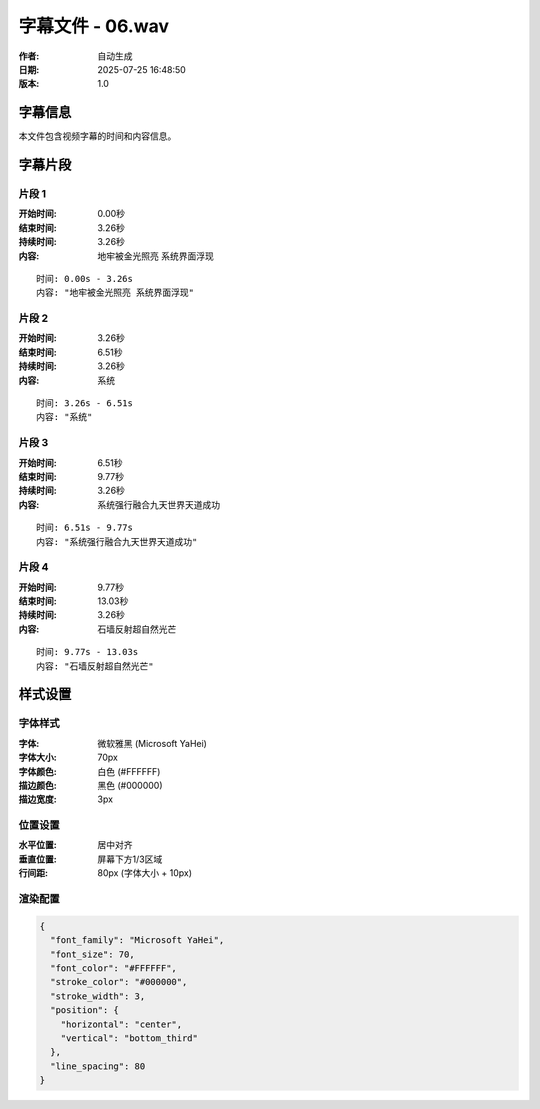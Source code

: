 
字幕文件 - 06.wav
=============

:作者: 自动生成
:日期: 2025-07-25 16:48:50
:版本: 1.0

字幕信息
--------

本文件包含视频字幕的时间和内容信息。

.. contents:: 目录
   :local:

字幕片段
--------


片段 1
^^^^

:开始时间: 0.00秒
:结束时间: 3.26秒
:持续时间: 3.26秒
:内容: 地牢被金光照亮 系统界面浮现

.. parsed-literal::

   时间: 0.00s - 3.26s
   内容: "地牢被金光照亮 系统界面浮现"


片段 2
^^^^

:开始时间: 3.26秒
:结束时间: 6.51秒
:持续时间: 3.26秒
:内容: 系统

.. parsed-literal::

   时间: 3.26s - 6.51s
   内容: "系统"


片段 3
^^^^

:开始时间: 6.51秒
:结束时间: 9.77秒
:持续时间: 3.26秒
:内容: 系统强行融合九天世界天道成功

.. parsed-literal::

   时间: 6.51s - 9.77s
   内容: "系统强行融合九天世界天道成功"


片段 4
^^^^

:开始时间: 9.77秒
:结束时间: 13.03秒
:持续时间: 3.26秒
:内容: 石墙反射超自然光芒

.. parsed-literal::

   时间: 9.77s - 13.03s
   内容: "石墙反射超自然光芒"


样式设置
--------

字体样式
^^^^^^^^

:字体: 微软雅黑 (Microsoft YaHei)
:字体大小: 70px
:字体颜色: 白色 (#FFFFFF)
:描边颜色: 黑色 (#000000)
:描边宽度: 3px

位置设置
^^^^^^^^

:水平位置: 居中对齐
:垂直位置: 屏幕下方1/3区域
:行间距: 80px (字体大小 + 10px)

渲染配置
^^^^^^^^

.. code-block:: json

   {
     "font_family": "Microsoft YaHei",
     "font_size": 70,
     "font_color": "#FFFFFF",
     "stroke_color": "#000000",
     "stroke_width": 3,
     "position": {
       "horizontal": "center",
       "vertical": "bottom_third"
     },
     "line_spacing": 80
   }

